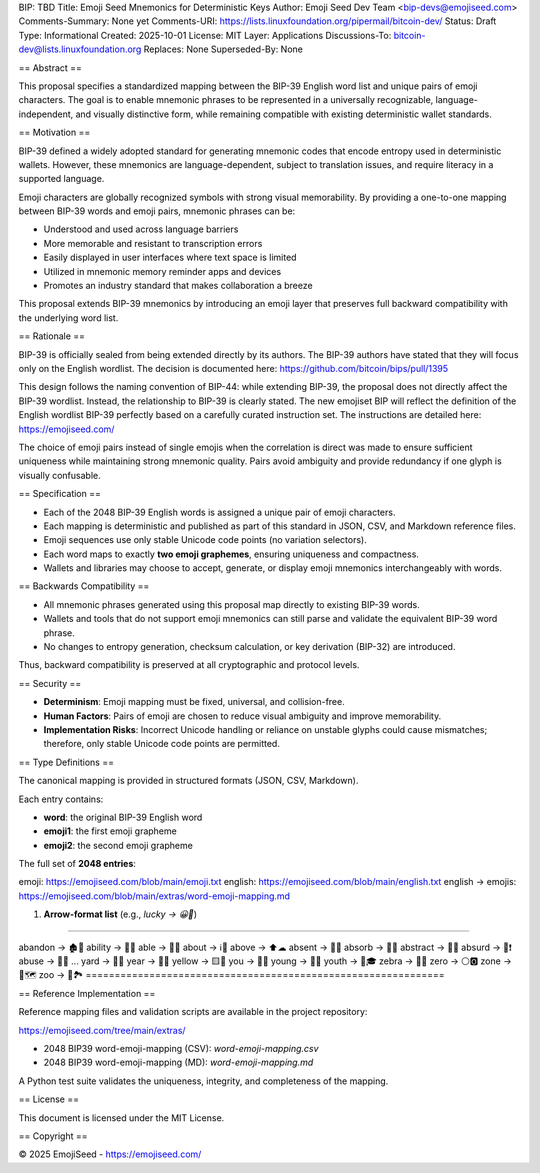 BIP: TBD
Title: Emoji Seed Mnemonics for Deterministic Keys
Author: Emoji Seed Dev Team <bip-devs@emojiseed.com>
Comments-Summary: None yet
Comments-URI: https://lists.linuxfoundation.org/pipermail/bitcoin-dev/
Status: Draft
Type: Informational
Created: 2025-10-01
License: MIT
Layer: Applications
Discussions-To: bitcoin-dev@lists.linuxfoundation.org
Replaces: None
Superseded-By: None

== Abstract ==

This proposal specifies a standardized mapping between the BIP-39 English
word list and unique pairs of emoji characters. The goal is to enable
mnemonic phrases to be represented in a universally recognizable,
language-independent, and visually distinctive form, while remaining
compatible with existing deterministic wallet standards.

== Motivation ==

BIP-39 defined a widely adopted standard for generating mnemonic codes
that encode entropy used in deterministic wallets. However, these
mnemonics are language-dependent, subject to translation issues, and
require literacy in a supported language.

Emoji characters are globally recognized symbols with strong visual
memorability. By providing a one-to-one mapping between BIP-39 words and
emoji pairs, mnemonic phrases can be:

* Understood and used across language barriers
* More memorable and resistant to transcription errors
* Easily displayed in user interfaces where text space is limited
* Utilized in mnemonic memory reminder apps and devices
* Promotes an industry standard that makes collaboration a breeze

This proposal extends BIP-39 mnemonics by introducing an emoji layer that
preserves full backward compatibility with the underlying word list.

== Rationale ==

BIP-39 is officially sealed from being extended directly by its authors.
The BIP-39 authors have stated that they will focus only on the English
wordlist. The decision is documented here:
https://github.com/bitcoin/bips/pull/1395

This design follows the naming convention of BIP-44: while extending
BIP-39, the proposal does not directly affect the BIP-39 wordlist.
Instead, the relationship to BIP-39 is clearly stated. The new emojiset
BIP will reflect the definition of the English wordlist BIP-39 perfectly
based on a carefully curated instruction set. The instructions are
detailed here: https://emojiseed.com/

The choice of emoji pairs instead of single emojis when the correlation
is direct was made to ensure sufficient uniqueness while maintaining
strong mnemonic quality. Pairs avoid ambiguity and provide redundancy if
one glyph is visually confusable.

== Specification ==

* Each of the 2048 BIP-39 English words is assigned a unique pair of
  emoji characters.
* Each mapping is deterministic and published as part of this standard
  in JSON, CSV, and Markdown reference files.
* Emoji sequences use only stable Unicode code points (no variation
  selectors).
* Each word maps to exactly **two emoji graphemes**, ensuring uniqueness
  and compactness.
* Wallets and libraries may choose to accept, generate, or display emoji
  mnemonics interchangeably with words.

== Backwards Compatibility ==

* All mnemonic phrases generated using this proposal map directly to
  existing BIP-39 words.
* Wallets and tools that do not support emoji mnemonics can still parse
  and validate the equivalent BIP-39 word phrase.
* No changes to entropy generation, checksum calculation, or key
  derivation (BIP-32) are introduced.

Thus, backward compatibility is preserved at all cryptographic and
protocol levels.

== Security ==

* **Determinism**: Emoji mapping must be fixed, universal, and
  collision-free.
* **Human Factors**: Pairs of emoji are chosen to reduce visual ambiguity
  and improve memorability.
* **Implementation Risks**: Incorrect Unicode handling or reliance on
  unstable glyphs could cause mismatches; therefore, only stable Unicode
  code points are permitted.

== Type Definitions ==

The canonical mapping is provided in structured formats (JSON, CSV,
Markdown).

Each entry contains:

* **word**: the original BIP-39 English word
* **emoji1**: the first emoji grapheme
* **emoji2**: the second emoji grapheme

The full set of **2048 entries**:

emoji: https://emojiseed.com/blob/main/emoji.txt  
english: https://emojiseed.com/blob/main/english.txt  
english → emojis:
https://emojiseed.com/blob/main/extras/word-emoji-mapping.md

1. **Arrow-format list** (e.g., `lucky → 😀🎲`)

==============================================================

abandon → 🏚🚪  
ability → 🧠💪  
able → 💪🏃  
about → ℹ📖  
above → ⬆☁  
absent → 🚫👤  
absorb → 🧽💧  
abstract → 🎨📐  
absurd → 🤪❗  
abuse → 🚫👊  
...  
yard → 🌱🏡
year → 📅📆
yellow → 🟨🌼
you → 🫵🫵
young → 👶🌱
youth → 🧒🎓
zebra → 🦓🦓
zero → ⚪🅾
zone → 📍🗺
zoo → 🐒🏞
==============================================================

== Reference Implementation ==

Reference mapping files and validation scripts are available in the
project repository:

https://emojiseed.com/tree/main/extras/

* 2048 BIP39 word-emoji-mapping (CSV): `word-emoji-mapping.csv`
* 2048 BIP39 word-emoji-mapping (MD): `word-emoji-mapping.md`

A Python test suite validates the uniqueness, integrity, and completeness
of the mapping.

== License ==

This document is licensed under the MIT License.

== Copyright ==

© 2025 EmojiSeed - https://emojiseed.com/

